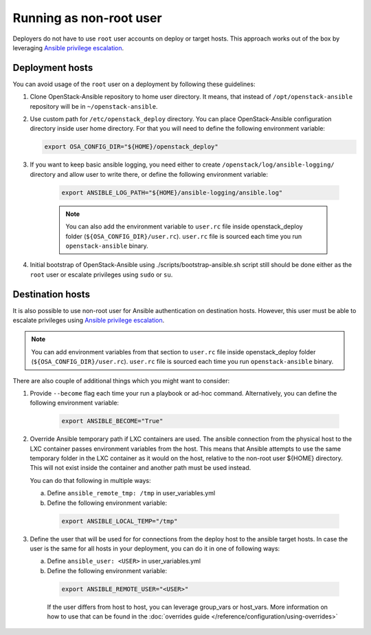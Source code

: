 Running as non-root user
========================

Deployers do not have to use ``root`` user accounts on deploy or target hosts.
This approach works out of the box by leveraging `Ansible privilege escalation`_.


Deployment hosts
~~~~~~~~~~~~~~~~

You can avoid usage of the ``root`` user on a deployment by following these
guidelines:

#. Clone OpenStack-Ansible repository to home user directory. It means, that
   instead of ``/opt/openstack-ansible`` repository will be in
   ``~/openstack-ansible``.

#. Use custom path for ``/etc/openstack_deploy`` directory. You can place
   OpenStack-Ansible configuration directory inside user home directory.
   For that you will need to define the following environment variable:

   .. code-block:: shell-session

      export OSA_CONFIG_DIR="${HOME}/openstack_deploy"

#. If you want to keep basic ansible logging, you need either to create
   ``/openstack/log/ansible-logging/`` directory and allow user to write there,
   or define the following environment variable:

    .. code-block:: shell-session

      export ANSIBLE_LOG_PATH="${HOME}/ansible-logging/ansible.log"

    .. note::

        You can also add the environment variable to ``user.rc`` file inside
        openstack_deploy folder (``${OSA_CONFIG_DIR}/user.rc``). ``user.rc`` file
        is sourced each time you run ``openstack-ansible`` binary.

#. Initial bootstrap of OpenStack-Ansible using ./scripts/bootstrap-ansible.sh
   script still should be done either as the ``root`` user or escalate
   privileges using ``sudo`` or ``su``.


Destination hosts
~~~~~~~~~~~~~~~~~

It is also possible to use non-root user for Ansible authentication on
destination hosts. However, this user must be able to escalate privileges
using `Ansible privilege escalation`_.

.. note::

    You can add environment variables from that section to ``user.rc`` file
    inside openstack_deploy folder (``${OSA_CONFIG_DIR}/user.rc``). ``user.rc``
    file is sourced each time you run ``openstack-ansible`` binary.

There are also couple of additional things which you might want to consider:

#. Provide ``--become`` flag each time your run a playbook or ad-hoc command.
   Alternatively, you can define the following environment variable:

    .. code-block:: shell-session

      export ANSIBLE_BECOME="True"


#. Override Ansible temporary path if LXC containers are used. The ansible
   connection from the physical host to the LXC container passes
   environment variables from the host. This means that Ansible attempts to
   use the same temporary folder in the LXC container as it would on the host,
   relative to the non-root user ${HOME} directory. This will not exist inside
   the container and another path must be used instead.

   You can do that following in multiple ways:

   a. Define ``ansible_remote_tmp: /tmp`` in user_variables.yml
   b. Define the following environment variable:

    .. code-block:: shell-session

      export ANSIBLE_LOCAL_TEMP="/tmp"

#. Define the user that will be used for for connections from the deploy
   host to the ansible target hosts. In case the user is the same for all
   hosts in your deployment, you can do it in one of following ways:

   a. Define ``ansible_user: <USER>`` in user_variables.yml
   b. Define the following environment variable:

    .. code-block:: shell-session

      export ANSIBLE_REMOTE_USER="<USER>"

    If the user differs from host to host, you can leverage group_vars or
    host_vars. More information on how to use that can be found in the
    :doc:`overrides guide </reference/configuration/using-overrides>`

.. _Ansible privilege escalation: https://docs.ansible.com/ansible/latest/playbook_guide/playbooks_privilege_escalation.html
